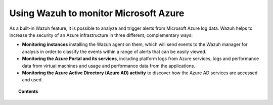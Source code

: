 .. Copyright (C) 2021 Wazuh, Inc.

.. meta::
  :description: Learn more about how to use Wazuh to monitor Microsoft Azure infrastructures in this section of the Wazuh documentation. 
  
.. _azure:

Using Wazuh to monitor Microsoft Azure
======================================


.. versionadded:: 3.7.0

As a built-in Wazuh feature, it is possible to analyze and trigger alerts from Microsoft Azure log data. Wazuh helps to increase the security of an Azure infrastructure in three different, complementary ways:

- **Monitoring instances** installing the Wazuh agent on them, which will send events to the Wazuh manager for analysis in order to classify the events within a range of alerts that can be easily viewed.
- **Monitoring the Azure Portal and its services**, including platform logs from Azure services, logs and performance data from virtual machines and usage and performance data from the applications.
- **Monitoring the Azure Active Directory (Azure AD) activity** to discover how the Azure AD services are accessed and used.

.. topic:: Contents

    .. toctree::
       :maxdepth: 2

       monitoring-instances
       activity-services/index
